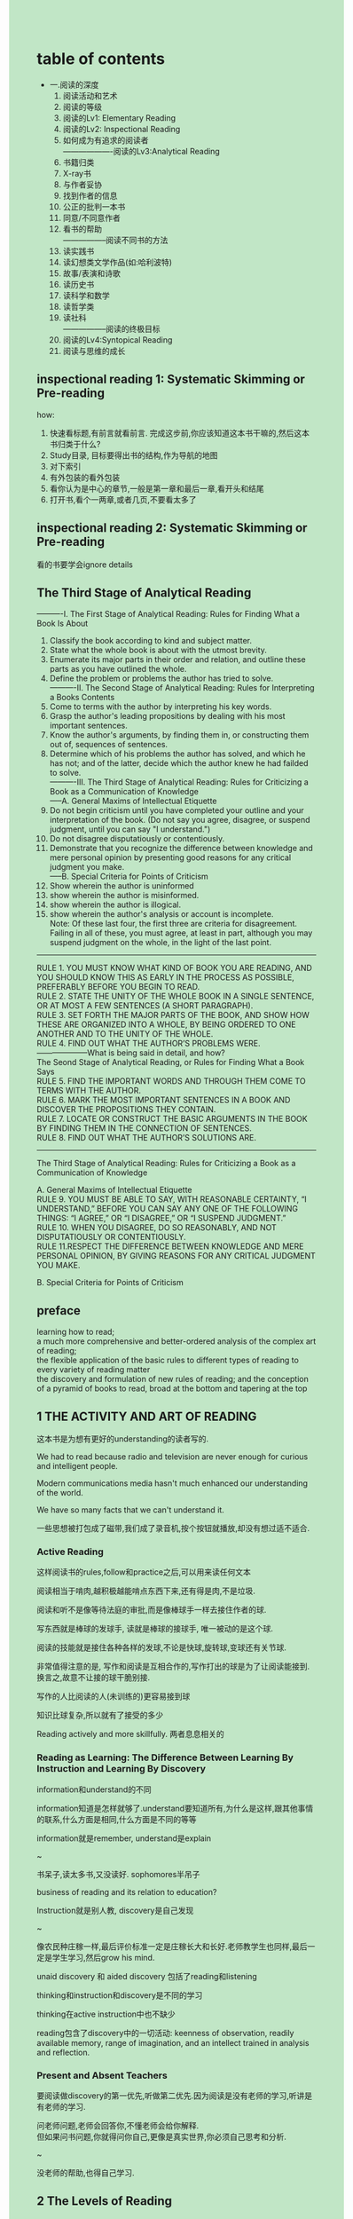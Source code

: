 #+OPTIONS: \n:t toc:nil num:nil html-postamble:nil
#+HTML_HEAD_EXTRA: <style>body {background: rgb(193, 230, 198) !important;}</style>

* table of contents
- 一.阅读的深度
	1. 阅读活动和艺术
	2. 阅读的等级
	3. 阅读的Lv1: Elementary Reading
	4. 阅读的Lv2: Inspectional Reading
	5. 如何成为有追求的阅读者
		 -------------------阅读的Lv3:Analytical Reading
	6. 书籍归类
	7. X-ray书
	8. 与作者妥协
	9. 找到作者的信息
	10. 公正的批判一本书
	11. 同意/不同意作者
	12. 看书的帮助
			-----------------阅读不同书的方法
	13. 读实践书
	14. 读幻想类文学作品(如:哈利波特)
	15. 故事/表演和诗歌
	16. 读历史书
	17. 读科学和数学
	18. 读哲学类
	19. 读社科
			-----------------阅读的终极目标
	20. 阅读的Lv4:Syntopical Reading
	21. 阅读与思维的成长
** inspectional reading 1: Systematic Skimming or Pre-reading
how:
	1. 快速看标题,有前言就看前言. 完成这步前,你应该知道这本书干嘛的,然后这本书归类于什么?
	2. Study目录, 目标要得出书的结构,作为导航的地图
	3. 对下索引
	4. 有外包装的看外包装
	5. 看你认为是中心的章节,一般是第一章和最后一章,看开头和结尾
	6. 打开书,看个一两章,或者几页,不要看太多了

** inspectional reading 2: Systematic Skimming or Pre-reading
看的书要学会ignore details

** The Third Stage of Analytical Reading
	----------I. The First Stage of Analytical Reading: Rules for Finding What a Book Is About
1. Classify the book according to kind and subject matter.
2. State what the whole book is about with the utmost brevity.
3. Enumerate its major parts in their order and relation, and outline these parts as you have outlined the whole.
4. Define the problem or problems the author has tried to solve.
	----------II. The Second Stage of Analytical Reading: Rules for Interpreting a Books Contents
5. Come to terms with the author by interpreting his key words.
6. Grasp the author's leading propositions by dealing with his most important sentences.
7. Know the author's arguments, by finding them in, or constructing them out of, sequences of sentences.
8. Determine which of his problems the author has solved, and which he has not; and of the latter, decide which the author knew he had failded to solve.
	----------III. The Third Stage of Analytical Reading: Rules for Criticizing a Book as a Communication of Knowledge
	-----A. General Maxims of Intellectual Etiquette
9. Do not begin criticism until you have completed your outline and your interpretation of the book. (Do not say you agree, disagree, or suspend judgment, until you can say "I understand.")
10. Do not disagree disputatiously or contentiously.
11. Demonstrate that you recognize the difference between knowledge and mere personal opinion by presenting good reasons for any critical judgment you make.
	 -----B. Special Criteria for Points of Criticism
12. Show wherein the author is uninformed
13. show wherein the author is misinformed.
14. show wherein the author is illogical.
15. show wherein the author's analysis or account is incomplete.
	Note: Of these last four, the first three are criteria for disagreement. Failing in all of these, you must agree, at least in part, although you may suspend judgment on the whole, in the light of the last point.

----------------------------------------
RULE 1. YOU MUST KNOW WHAT KIND OF BOOK YOU ARE READING, AND YOU SHOULD KNOW THIS AS EARLY IN THE PROCESS AS POSSIBLE, PREFERABLY BEFORE YOU BEGIN TO READ.
RULE 2. STATE THE UNITY OF THE WHOLE BOOK IN A SINGLE SENTENCE, OR AT MOST A FEW SENTENCES (A SHORT PARAGRAPH).
RULE 3. SET FORTH THE MAJOR PARTS OF THE BOOK, AND SHOW HOW THESE ARE ORGANIZED INTO A WHOLE, BY BEING ORDERED TO ONE ANOTHER AND TO THE UNITY OF THE WHOLE.
RULE 4. FIND OUT WHAT THE AUTHOR’S PROBLEMS WERE.
--------------------What is being said in detail, and how?
The Seond Stage of Analytical Reading, or Rules for Finding What a Book Says
RULE 5. FIND THE IMPORTANT WORDS AND THROUGH THEM COME TO TERMS WITH THE AUTHOR.
RULE 6. MARK THE MOST IMPORTANT SENTENCES IN A BOOK AND DISCOVER THE PROPOSITIONS THEY CONTAIN. 
RULE 7. LOCATE OR CONSTRUCT THE BASIC ARGUMENTS IN THE BOOK BY FINDING THEM IN THE CONNECTION OF SENTENCES.
RULE 8. FIND OUT WHAT THE AUTHOR’S SOLUTIONS ARE.
--------------------
The Third Stage of Analytical Reading: Rules for Criticizing a Book as a Communication of Knowledge

A. General Maxims of Intellectual Etiquette
RULE 9. YOU MUST BE ABLE TO SAY, WITH REASONABLE CERTAINTY, “I UNDERSTAND,” BEFORE YOU CAN SAY ANY ONE OF THE FOLLOWING THINGS: “I AGREE,” OR “I DISAGREE,” OR “I SUSPEND JUDGMENT.”
RULE 10. WHEN YOU DISAGREE, DO SO REASONABLY, AND NOT DISPUTATIOUSLY OR CONTENTIOUSLY.
RULE 11.RESPECT THE DIFFERENCE BETWEEN KNOWLEDGE AND MERE PERSONAL OPINION, BY GIVING REASONS FOR ANY CRITICAL JUDGMENT YOU MAKE.

B. Special Criteria for Points of Criticism

** preface
learning how to read;
a much more comprehensive and better-ordered analysis of the complex art of reading;
the flexible application of the basic rules to different types of reading to every variety of reading matter
the discovery and formulation of new rules of reading; and the conception of a pyramid of books to read, broad at the bottom and tapering at the top

** 1 THE ACTIVITY AND ART OF READING
这本书是为想有更好的understanding的读者写的.

We had to read because radio and television are never enough for curious and intelligent people.

Modern communications media hasn't much enhanced our understanding of the world.

We have so many facts that we can't understand it.

一些思想被打包成了磁带,我们成了录音机,按个按钮就播放,却没有想过适不适合.

*** Active Reading
这样阅读书的rules,follow和practice之后,可以用来读任何文本

阅读相当于啃肉,越积极越能啃点东西下来,还有得是肉,不是垃圾.

阅读和听不是像等待法庭的审批,而是像棒球手一样去接住作者的球.

写东西就是棒球的发球手, 读就是棒球的接球手, 唯一被动的是这个球.

阅读的技能就是接住各种各样的发球,不论是快球,旋转球,变球还有关节球.

非常值得注意的是, 写作和阅读是互相合作的,写作打出的球是为了让阅读能接到.换言之,故意不让接的球干脆别接.

写作的人比阅读的人(未训练的)更容易接到球

知识比球复杂,所以就有了接受的多少

Reading actively and more skillfully. 两者息息相关的

*** Reading as Learning: The Difference Between Learning By Instruction and Learning By Discovery
information和understand的不同

information知道是怎样就够了.understand要知道所有,为什么是这样,跟其他事情的联系,什么方面是相同,什么方面是不同的等等

information就是remember, understand是explain

~

书呆子,读太多书,又没读好. sophomores半吊子

business of reading and its relation to education?

Instruction就是别人教, discovery是自己发现

~

像农民种庄稼一样,最后评价标准一定是庄稼长大和长好.老师教学生也同样,最后一定是学生学习,然后grow his mind.

unaid discovery 和 aided discovery 包括了reading和listening

thinking和instruction和discovery是不同的学习

thinking在active instruction中也不缺少

reading包含了discovery中的一切活动: keenness of observation, readily available memory, range of imagination, and an intellect trained in analysis and reflection. 

*** Present and Absent Teachers
要阅读做discovery的第一优先,听做第二优先.因为阅读是没有老师的学习,听讲是有老师的学习.

问老师问题,老师会回答你,不懂老师会给你解释.
但如果问书问题,你就得问你自己,更像是真实世界,你必须自己思考和分析.

~

没老师的帮助,也得自己学习.

** 2 The Levels of Reading
1. Elementary Reading
2. Inspectional Reading
3. Analytical Reading
4. Syntopical Reading

阅读就是unaided discovery, 能学到多少, 取决于我们的努力还有知道how.

reading levels之间的区别搞不懂,就不会有阅读技能的提升.

reading levels是累积的,高级的一定包含了低级的.

--------------Elementary Reading
What does the sentence say?

Elementary Reading就是小学该学到的阅读技能.

Elementary Reading就是能理解字面意思.比如说猫蹲在帽子上,就知道哦猫,帽子,蹲在帽子上.

简单来说就是这句话讲啥了?

~

Elementary Reading遇到的困难主要是mechanical, 要靠提升速度解决, 具体第四章会讲.

--------------Inspectional Reading
What is the book about? or What is the structure of the book? or What are its parts?
What kind of book is it--a novel,a history,a scientific treatise?

Inspectional Reading要着重速度了,比如给5分钟阅读全文.

Inspectional Reading就是用最少的时间得到全文大意.

Inspectional Reading又叫Skimming或pre-reading,但是是系统性的Skimming.

Inspectional Reading的目标就是学到书中所有表面的东西.

~

~

----------------Analytical Reading
Analytical Reading的难度取决于文本本身的难度.

Inspectional Reading是限定时间内学得最好, Analytical Reading是无限时间学到最好.

Analytical Reading必须问许多有组织的问题.(Part Two会提)
Analytical Reading is always intensely active.
有些书尝尝味道就好,有些囫囵吞下,有些书需要反复咀嚼和慢慢消化直到书真正变成自己的.

Analytical Reading如果仅仅只是为了entertainment或information,是不需要的.
如果是为了understanding,不好意思,必须Analytical Reading

--------------------Syntopical Reading
最复杂和要求最多的阅读,怎么个要求多呢?即便是相当简单和知识不密集的text,对于读者都有非常重的要求.

Syntopical Reading别名是Comparative Reading, 需要看很多书,进行一个对比.
但是又不仅仅是对比,需要读者自己去construct一个新的analysis.

Syntopical Reading也有一堆规则不为人知.

** 3 The First Level of Reading: Elementary Reading
阅读时代的三个历史趋势:
	1. 美国扫盲
	2. 开始教授自己阅读
	3. 批评学校的教育
stages of Learning to Read
	1. 读可读的, 从出生到6-7岁
	2. 读非常简单的材料, 到后期可以带着喜爱独立阅读.会解除到抽象字符
	3. 建立词汇量,可以根据上文线索去理解.可以独立阅读, for fun, curiosity, expand one's horizon
	4. 增强以上的技能, 往后余生.
Stages and Levels
	stage1-4都包含level1
	high school work, 只是level1
Higher levels of Reading and Higher Education
	大学也很少有教超过level1的
Reading and the democratic ideal of education

70年代是阅读时代,关于阅读的研究和实验也是层出不穷.

三个历史原因造就了这个时代.
第一, 美国从建国开始就扫盲,并且当作是民主的基本国策.
	扫盲工作已经有很多成绩了,但是还是部分高动机而且大部分父母有文化的孩子学得好,离教育每个孩子不论动机和父母还是差得远.

第二,是教学法的改变,不再是希腊和罗马学校的教法.
	ABC组合法:先单个字母,再组合成语言.

Phonic法: word被识别为声音而不是字母(音标的出现)

visual法: 认整个单词,整个句子,而不是字母.
	但是发现oral reading和silent reading还是不同.会oral reading,不一定会silent reading, vice versa. 

这些方法有些学生成功,有些失败.失败引来了对于学校的批评.这是第三个历史原因.

批评家不总是对的,但是教育公民的问题显得很迫切,导致很多高中和大学的出现.
阅读不行是本人的事, 但是在学校也是老师和同学的事情.

因此,各种方法在当代就被不停实验.

*** Stages of Learning to Read
孩子成熟阅读的进程:
	1. reading readiness: 0-6 上幼儿园之前
		 注意,如果孩子不愿意去学,千万别强行教.强行教的后果是以后都不爱学了,甚至会带到成年.
	2. read very simple materials
	3. symbols: vocabulary building and increasing skill"根据上下文猜不认识的词"
	4. 1-3增强,可以从不同的材料中提取概念,看相同科目的不同的作者.
		 成熟期,应该在青少年达到,余生持续.

*** Stages and Levels
~

reading readiness对应学前教育
word master对应一年级
vocabulary growth and the utilization of conext对应二到五年级.
mature: 6-8年级
到成熟期后,可以在知识量不那么多的情况看所有书了.

可是即便是成熟期了,仍然只是在elementary level

stage4靠老师就够了,但是接下来就得靠他自己了.

*** Higher Levels of Reading and Higher Education

** 4 The Second Level of Reading: Inspectional Reading
Inspectional Reading是一个真正的阅读等级,和elementary reading,analytical reading完全不同, 但是他们存在逐级包含的关系.

想要Inspectional Reading, 那elementary reading必须过关.
不能查太多单词和语法,句子大致的意思得懂不用完全懂.
	wusd:看英文书某章之前,有必要完全扫一遍,搞定单词和语法.

~

What is involved in inspectional reading? How do you do it?
	wusd: Systematic Skimming & Superficial Reading

inspectional reading的技能是一个技能,但现在作为初学者,还是分开好,等有经验了再综合.

*** Inspectional Reading I: Systematic Skimming or Pre-reading
有本新书摆在你面前,第一件事你要做什么?

一种场景: 1.你不知道怎么书值不值得Analytical Reading, 是否有insight和information值得你去dig out

2. 你只有有限时间去搞清楚值不值这个事

在这种场景,一定要skim or pre-reading it.
能搞清是否值得继续读,即使不继续读也能得到书的很多信息.

skim书能让你知道作者大意是什么,书的类型是什么,这样时间没有被浪费.

Some suggestion about how to skim it:
	1. 快速看封面和前言.
		 注意看: 副标题~书内容的范围~书的目标~作者在这个subject的独特视角.
		 目标: 对subject了解,给书分类.
	2. 学!目录.
		 注意: 不要只在查内容的时候才看目录,大部分作者对目录都非常用心的
		 目标: 生成a road map
	3. 看索引
		 看索引的terms的范围,判断一下最重要的terms以及目录提到的terms
	4. 看发行商的书边
		 --------------------
		 做完这4步后,合下书,问问自己还看不看这本书了
	5. 看重要章节, 仔细看章节的开头和结尾总结性的句子.
	6. 开始看书的内容了,但是一次只能看个一两段,按顺序看.
		 不要漏掉最后几页,因为作者总是会总结一下.

这样看,几分钟绝对不超过一个小时(实际不止,因为英文水平不行).

多少次,你看未知领域的书一片茫然?
你按这个方法走, 绝对不会出现这种情况,这是非常积极主动的阅读.

把自己当作一个侦探在寻找书的主旨,任何能帮你实现这个目标的线索都要警醒.


*** Inspectional Reading II: Superficial Reading
标题是故意起Superficial的,而且我们是认真的

很多人第一次看难书总是非常挣扎,很自然得出结论自己看这种书是种错误.
其实看书不是错误,而是第一次看就不该带那么高期望,方法也错了.

正确的方法是: 第一次处理一本难书,从头到尾看一遍,不要去查也不会去深思不懂的东西.
wusd: 有点类似考试,也把容易的题目做了再说

简单来说,遇到不懂的就跳过,懂的就抓牢来.不要因为自己错过一些内容就灰心丧气,如果你自己想啃下难点,会被困在里面.
啃下难点,要等到第二步了.
wusd: 跟拼图一样,先把能拼好的拼好,不能拼好的一直卡着只会浪费时间,后面难拼的第二边也许就能拼好了.
	那么小时候坚持为什么就能行呢? 因为小时候没有遇到真正的困难!

这么略读的好处就是,之前懂的一部分,有助于你后面的部分;即便是没有有助你后面的部分,懂一部分总比卡住什么都不懂要好.

从小到大被教育要克服困难,不懂的词就查,不会的就查百科全书.
但是就阅读而言,这个只会阻碍我们读书.

~

太执着于细节,就会只见树木不见森林.You will not be reading well on any level.
wusd: 可以看Games Theory for general reader

*** On Reading Speeds
Inspection Reading就是在限制时间内得到书的主旨.
不论这个书他有多难,合格的reader会尽快的把inspectional reading完成.

the levels of reading and speed reading courses?

speed course仅仅是补一下elementary reading,不够

好的speed course应该是教你根据内容的性质和复杂程度来决定快慢的.

好多烂书连skimming都不配, speed reading可以解决它.
但是,阻碍理解的困难:wusd: 有必要放进去reading levels
	- does not know what to do when approaching a difficult ???
		跳过
	- does not know the rules of reading ???
		第一遍,懂得过,不懂的扔
	- does not know how to marshal his intellectual resources for the task
	- does not know what he is looking for and does not know when he has found it
		带着问题去读书

关于阅读速度,是能够用不同速度阅读,知道什么时候用合适的速度.
wusd: 好比是开车,要兼顾安全性和速度,有调速度的技能+要知道什么路该快~什么路该慢.
inspectional reading很快是因为读的内容少(目录/简言...),用不同的方法阅读(superficial),带着不同的目标(主旨)
analytical reading就要像老司机一样开不同的档了.

*** Fixations and Regressions
wusd: 不看

*** The Problem of Comprehension
阅读速度是上来了,理解呢?
wusd: 阅读的目地是为了理解

积极阅读的一个activity: with concentration

单单concentration只能解决elementary reading的问题.
speed reading courses并没有解决comprehension更高级的问题.

~

对于抽象和修辞的词,应该快速带过.

~

阅读速度的问题就是理解的问题. analytical reading就是解决理解的问题,没有analytical reading你就不能理解一本书.


*** Summary of Inspectional Reading
有能力按不同速度阅读+知道什么时候什么速度阅读是最理想的.
Every book should be read no more slowly than it deserves, and no more quickly than you can read it with satisfaction and comprehension.

skimming必做,可以得到书的主旨和结构.

不要第一次就尝试啥都懂,难书就要多读几遍.superficial on inspectional reading

--------------------
inspectional reading在syntopical reading很重要,到时候会回顾

inspectional reading是analytical readig 的两个stage
	1. systematical skimming: book's structure
	2. superficial reading: the first step in the interpretation of book's contents

下一步要谈谈read actively里的activities了.

** 5 How to be a Demanding Reader
看书时保持清醒比睡着了要困难的多.

是否捧在书里看书,决定是否能在昏暗烛光下保持清醒.

如果想从书里收获点东西,就需要尽可能地积极阅读.

把好书当催眠药是非常明显的浪费,如果说是为了有所收获,这样做只会达到打败自己的目的.

即便是知道自己看书是为了entertainment还是understanding, 但是如果不是一个demanding reader,仍然是很难从书中获益.

*** The Essence of Active Reading: The Four Basic Questions a Reader Asks
!!!积极阅读的核心在于: 在阅读的时候问问题,而且这些问题你必须自己尝试去回答.

这些问题不是瞎问的,要按正确的顺序问正确的问题.

四个主要问题:
1. 这本书主要讲的是什么?
	 书的主题是什么,拆分出哪些子主题,子主题之间的顺序又是怎么样的.
2. 详细说了什么,怎么说的?
	 作者是怎么论证他的主题的.
3. 这本书是全盘对的,还是部分对的?
	 看书是为了构建自己的思想,尽信书不如无书.
4. 那又如何?
	 为什么作者认为这个事很重要?对你来说很重要吗?
	 书如果即便没有告诉你,也启发了你,有必要去进一步探索.

demanding和undemanding reader的区别就在问不问问题了.

inspectional reading 倾向搞定问题1-2, 问题3涉及的少.
analytic reading搞定问题3
syntopical reading搞定问题4

光知道问题还不够,还得去做,还要准确回答这些问题.
有这个能力就是阅读的艺术.

~

*** How to Make a Book Your Own
问问题不够,还得回答它.用脑子想,不如用笔划,做的哪些标记就是警示器.

write between the lines???

完全拥有一本书的方法,是在里面做mark.

为什么mark好?
1. 让你的清醒地看书
2. 什么时候读书读懂了?
	 能够输出的时候!!!不能输出的话,你以为你自己懂了,实际上你是没有懂的.
	 mark就是一种输出!!!
3. mark可以记录下你当时想法.

理解是两方面的努力,问自己和问老师,有时候要跟老师争辩.
mark就是一种方式表明你自己和老师的分歧.

mark的方法!!!需要做笔记的时候,回头再看

书倒数第二天,可以outline一下.

*** The Three kinds of Note-making
3中note-making, 用那种取决于阅读level

inspectional reading在你脑子有新东西记录下很重要.

inspectional reading的问题:
	1. 这本书是什么类型?
	2. 书主要讲的是什么?
	3. 主题的框架是怎么样的?
把答案记录在目录页上.

这种笔记叫记框架.

inspectional reading搞定框架,但是不搞定细节.
analytic reading搞定细节,关注作者的概念还有你自己的概念和看书时衍生的概念

~

structural note和conceptual note.
syntopical note也是conceptual 的,但是是散布在多本书的

!!!还是没搞懂,等syntopical reading再回头看


*** Forming the Habit of Reading

*** From Many Rules to One Habit

** 6 Pigeonholing a book
不同书有不同的难度,所以要做个分类
rule1: 你必须知道你阅读书的种类,越早越好甚至在你读之前
	inspectional reading会帮你做到这里
标题能教我们很多,尤其理论和实践书差距很大
理论和实践的书有一套经典的划分,但是也有些是不分的.
理论的书有不同种的类型,需要用不同的方法去学.

我们说阅读的方法可以用在任意文本,但实际在part two只用在整本书.why?

答案就是看整本书比看其他任意文本难,会看整本书其他文本不在话下.

这些rules可以用到书上,你很容易调整用到其他材料上.

*** The importance of Classfying Books
rule 1: 必须在读这本书的时候知道书是什么类型,在读书这个过程中越早越好,甚至在你开始阅读之前.

这类型是小说还是说明文?这个看上去很容易知道,实际上并没有那么明显的界限.

上面的书都被划到了小说了,但是其实并不明确的.比如说:宇宙和爱隐士但,可以当小说读又是物理书.

说明文就是汇集了很多的知识,但是不同的说明文用的方法也不一样.

方法就是inspectional reading,然后再分类.

*** What You Can Learn from the Title of a Book
不注意signals的人数远超想象.我们一直问学生,书讲的是什么啊,书是什么类型.通常没有答案.

举个达尔文,物种起源的例子. 他的title是什么?

The Origin of Species VS The Origin of The Species(= The Descent of Man).
一字之差竟然差了这么多,很少人认真读标题然后思考标题到底是什么意思.

结合罗马帝国消亡史和第一章The Empire in the Age of the Antonines.
你就该知道Antonines是罗马皇帝最顶盛的时候,很遗憾很多读者不懂这个,接触很多新书也是同样如此.

前言和目录很重要啦,是作者煞费苦心地帮你去理解这个书是什么类型的.

要是读者忽略这些东西,那看不懂书只能怪自己了,回答不了那些问题也是自然的.

title虽然很重要,但是却不足以让你能够分类,还得靠你自己脑子里面有书的分类.

如果你不懂Elments Geometry Principle Psychology,你就不知道Euclid’s Elements of Geometry and William James’ Principles of Psychology是啥类型书?
如果你不知道现实问题是什么,现实有多少种问题,那么你也不知道亚里士多德的政治学和亚当斯密国富论的异同.

title有时候直接就告诉你分类了,比如: Euclid’s Elements, Descartes’ Geometry, and Hilbert’s Foundations of Geometry都是数学书.
但是有时要小心看章节才知道说什么了,比如: The City of God, Hobbes, Leviathan,and Rousseau’s Social Contract都是政治读本.

你必须自己创建分类,而且这些分类stand up to the test of time.

大致的分了下类, 故事/说明文, 说明文->历史vs哲学+科学vs数学

大多数书都可以扔到对应分类当中,但是总有书有例外.

麻烦的是我们分类的原则,我们更高级分类是会谈到这个原则.
但是,我们现在要面对一个区别,那就是理论和实践的书的区别.

*** Practical vs. Theoretical Books
practial就是要工作立即或一段时间内取得效果, theoretical就是讲理解这个事物.

action如何依赖于knowledge的呢?科学与技术就是完美的例子.

有些书和老师只专注于交流知识本身,但是有一些人既交流知识本身,又对知识的运用有独特的视角.

想要运用知识,就必须把知识转化成一系列行动的规则.
theoretical book告诉是什么, practical books告诉你怎么做或应该做什么.
wusd: 亚里士多德的伦理学,如何获得幸福

艺术说明书,实践手册书像:engineering~medicine~cooking,道德类书像:经济学~伦理学~政治学,
这些都是实践书,教你怎么做和该做什么.

有些人会说经济学不是practical book, because it was not true or would not work.

经济学书如果不准的,那么就是垃圾书.
伦理学书教我们什么要做,什么不要做,会有什么reward and punishment.
还有种书单纯告诉我们人们的行为,没有judge it, 那就是theoretical了.

经济学书的除了那些人们的行为,经济行为的数学分析,其他都在教个人,社会国家要做什么不要做什么.
我们尽管不认同他是practical,但是他就是.

~

~
wusd:这本书和"我有一个梦想"一样都在劝你做什么,相信什么, 也是实践的书.

政治演讲 和 口号鼓动做事情,又不一样.

"the art of" "how to", 道德类, 工商类, 经济学, 法律, 医学.都可以认为是practical

~

An Essay Concerning Human Understanding and A Treatise Concerning the Origin, Extent, and End of Civil Government.
这里title告诉了好多: understanding是theoretical, government是practical.
谈某个问题是theoretical, 谈如何激起这个问题又是practical

inspectional reading说还有必要看下,主要章节的首尾.

这是因为哦,有时后单单看书的首尾,是无法区分到底是什么书的.

practical book关键字: should, good, ends and means
theoretical book关键字: is

~

还是要看内容,作者会把搞不清楚两者的区别.

*** Kinds of Theoretical Books
大家都知道理论书分为三类:历史,科学,哲学;但是当真正想要准确区分的时候,就陷入麻烦了.

历史书不但描述过去某个时检点发生的事情,而且还有一段时期内的变化.
作者经常把自己的评论,视角,重要性给加上去.

历史就是特定时空存在的事物.

和历史不同,科学是大多数时空,或者任意时空发生的事物.

科学书和哲学书经常是专有名词的科目,比如:物理,心理学.
但是他们又有交叉,比如心理学既是科学的又是哲学的,又互相串门,比如牛顿的自然哲学,压力的物理.

科学和哲学是解决一类问题,而不像历史具体哪个事件.
哲学和科学思考问题的角度不同,因为解答问题的方式也是不同的.

区分科学和哲学有个好用的标准,如果是看得见摸得着的那么是科学的,否则是哲学.
wusd: 比如鸡生蛋,蛋生鸡的问题.就是哲学问题.

科学这玩意可以被重复观测.
wusd: 牛顿第一定律的斜坡实验,可以被重复观测.

不懂!!!

~

科学是实验的,而哲学仅仅是思考.科学有时候是超越日常的实验.

科学家和哲学家都需要观测和思考得出结论.科学家靠的是特殊实验~经历,哲学家考得是common experiences.

书里的内容也会告诉你是科学的还是哲学的.

~

历史书必要遵守讲故事的一系列规则.

这些分类重要吗?

不同类的课堂,老师会用不同方法教,你也会用不同的方法学.

哲学老师喜欢白纸,而科学老师喜欢经验丰富的.

这些不同类型的书和课程,要老师或作者按不同方式,同样的也要我们用不同恰当的方式去学.


** 7 X-raying a book
每本书都骨架隐藏在里面,把他找出来.

书都是皮肤包着骨架,皮肤穿着衣服.
你要做的就是就X-ray一样的眼睛去把骨架给找出来,这也是理解最重要的一步.

这个骨架是两个东西:大意(unity)和各部分的组织(an organization of parts),直指规则2和3.
任何值得一读的书都有这个骨架,而且还都不一样.如果书没有这个骨架,就是垃圾,不值得去读.

~

RULE 2. STATE THE UNITY OF THE WHOLE BOOK IN A SINGLE SENTENCE, OR AT MOST A FEW SENTENCES (A SHORT PARAGRAPH).
用一句话或者一小段说明全书大意.

这个和Rule1找出是什么科目或者类型是不一样的,简单来讲就是全书的主题或主要观点.

书作为一项艺术工作,跟画画音乐,小说和戏剧一样,都有无处不在的主题或主要观点(unity).

不要满足于我感觉到了unity,要用简洁的语言把它output出来.
如果一个读者说,我知道是什么,但是我只是说不出来.实际上他连骗自己懂了都做不到.

RULE 3. SET FORTH THE MAJOR PARTS OF THE BOOK, AND SHOW HOW THESE ARE ORGANIZED INTO A WHOLE, BY BEING ORDERED TO ONE ANOTHER AND TO THE UNITY OF THE WHOLE.
把主要的几个部分用有机的方式组合成一个整体,指向书的unity.

光知道一个个的部分是不够的,这些部分的组合起来才是一个整体或者就是个集合,没有任何意义.

书就好像房子一样,有不同的房间.
不同的房间有不同的大小,不同的装饰,不同的功能,房间内部又有自己的结构.
房间与房间之间也不是互相独立的,有交通阡陌的.
这些全部组合起来,才能够助人,而不是一堆砖块乱放一起.

好的房子内部的房间本身有一定的独立性,有内部的装饰,但是又和其他房间很好的结合起来.

好的书就是好的作者搭建的好的房子.
虽然这种房子很复杂,但是对比差房子,功能和结构很复杂,但是却组织地更好,更好一体化.

如果你要了解整个房子,你是作者当然知道游览计划了.
但是作为读者,你要靠自己找出这个游览计划来,这样才能更好地理解这本书.

*** Of Plots and Plans: Stating the Unity of a Book
规则二,揭示书的大意.给一些例子帮助你实践起来.

荷马的奥德赛里面充斥了大量的细节,海上和陆地的探险故事,各种场景.
但是即便是这样,也是有主线的有大意的.

亚里士多德坚称这是每个好故事的标志,还用几句话描述奥德赛举例.

奥德赛巴拉巴拉...

亚里士多德说这是最基础的主线,其他都是分集.

好的故事坏的故事都有个主线的.像一般的love story的,都是男孩遇到女孩,男孩错过女孩,男孩得到女孩.
好故事和坏故事的差别,就在于是否把主线发展的好.

你不用总是自己找主线,作者会帮你.
比如Jeremy Collier,题目就告诉你了他是讲不道德和渎神的事物.

作者有时候会在前言里告诉你unity.
教你的书和小说这方面就差别很大,不会让你觉得悬疑,恨不得第一段就把所有的都告诉你.

可以按作者给你的unity一步步探索,但是不要忘记最终这个unity还是需要你自己总结,等到看完整本书后忠实地总结自己的unity.
unity既有作者的一份任务,同样有读者的一份任务.

Herodotus’ history of the war between the Greeks and the Persians.

上面这个书就是研究Herodotus,希望不被世人遗忘希腊和Barbarians往日的荣耀.

~

~

~

Aristotle's Ethics

~

The Wealth of Nations.

如果读者写了国富论的大意,又同样写了资本论的大意,就能知道这两本最流行书的关系.

~

The Origin of Species.

听起来很拗口,但是实际的书更复杂,19世纪人们甚至搞不清楚到底它的大意是什么.

Concerning Human Understanding.

在开始前有两件事希望你注意.
1. 你可以经常期望作者把书的大意告诉你.遗憾的是很多读者不看作者的介绍,就像不看标题一样.
2. 注意,不要把我们给的大意当作唯一正确的,只要简洁~准确~解释性的大意都是可以的.

这个大意可以不同,因为对于每个读者来说书都是不一样的.
但是读者的大意仍然有客观的一个标准,因为书是一样的.

*** Mastering the Mulitiplicity: The Art of Outlining a Book
如果不去看各个部分,那么理解不了整体.但是如果不去看各个部分之间的关系,也理解不论整体.

为什么要分为unity和outlining两步呢?
为了更好地理解,第一步unity,可以看到major parts;第二步可以把每个part,当作一个小整体,有自己的unity和自己的复杂性.
类似于写程序, 先主方法,然后分方法里面有其作用和内部复杂性.

先写出unity,后面可能按这个outline???
	1-2-3-4,1-1.1-1.2-1.3, 1.1-1.1.1-1.1.2

好吧,这是一种方法.
但实际上一个读者不会显性地做这个事情,但是如果让他去outline,可能也是和这个方法差不多.

近似就够了,不用完全按这个来,不要有压力,够用就行.

不同书的性质和你的阅读目地,都会导致你outline的方法不同,但是你必须知道完整的方法,以便你可以大致按照这个来outline.

个人的生命是有限的,书的知识也有时效的.
所以,outline只要out书本身就好了,不要out书涉及的科目.
但是也不是说要偷懒,而是必须遵守这个规则.

举个outline的例子是很困难的.
unity一两句话撑死一小段搞定,但是要outline structural有时候要好几页才能达到理解和值得一看的程度.

一大堆的例子,outline比原文长.例如: 中世纪对亚里士多德的注解,注解版的撒施比亚,现代的纯粹理性批判....

~

美国宪法的outline:
1. 前言:宪法的目地
2. 文1:立法
3. 文2:执法
4. 文3:判法
5. 文4:联邦和州立政府
6. 文5-7:宪法修订,土地法,披覆
7. 10修订: 财物的权力
8. 其他修订

文1的outline:
1. Section1: 立法分为参议院和中医院
2. Secetion 2-3: 
3. Section 4-5:
4. Section 6:
5. Section 7:
6. Section 8:
7. Section 9:
8. Section 10:

像Article1一样,会分为许多topics和subtopics

你也可以把文1-3合并起来,因为它们处理的问题相同.
按这种方式,你可以有自己的分法.

~

~

作者按他的方法outline为了写好了,你按你地方法outline为了读好了.
你的outline可能比他差,但是也可能比他好,关键要靠自己去outline.
如果你们都完美outline,那么会你们的outline一模一样.

不要被动地只按作者给的章节分段,要把它当作一个指南去用.
很多作者章节分的并不好,有时候章节分的只是表面的框架,真实的框架还隐藏着,有待于你自己去挖掘.

按rule2去state unity,经常是碰运气的.你得按rule3去做,去检验你rule2做的对不对.
所以,rule2后面必须紧跟着做rule3.

按rule2去state unity就像小孩子学会了2+2=4,但是他不知道为什么,因为他不懂数学.
所以rule2做完后,必须紧跟rule3,根据outline知道unity的how和why.


*** The Reciprocal Arts of Reading and Writing
rule2和rule3在reading里面有,在writing当中也同样有.就像教课和被教.

reader就是发现隐藏在flesh里面的skeleton,而writer就是把skeleton隐藏在flesh下,而不是脂肪.
flesh要足够薄,避免松弛的flesh,这样关节的地方可以被识别,主要部分也可以被表达.

为啥还要写书,直接给大纲不就好了吗?
不能直接给大纲,有些读者不能或不愿意读大纲倒是次要的.
Flesh和skeleton都是书的一部分,一样的重要.
按照skeleton去增加flesh,就是在给书以前没有过的生命.

unity,clarity和coherence.
unity就是rule2.
clarity和coherence分别对应part之间是区分的和parts有好的顺序.

如果你很快明白了unity,却不能明白parts以及parts之间的关系,这本书很有可能不是本好书.
不要那么快下判断,也不要怕下判断.错误有可能是你的,也有可能是书的,有些作者没有按这些规则来写书.

rule2和3同样也可以用在记叙文的板块,因为独立,有自己的unity和自己complex.
记叙文和小说不一样,小说可能整本都看完了,但是仍然不明白大意在那里,因为诗在诗外.

*** Discovering the Author's Intensions 回去翻看倒数第二段,然后有些问题需要根据书不同改一下
rule4. FIND OUT WHAT THE AUTHOR'S PROBLEMS WERE.
实际上是rule2-3的另一种重复.但是这种重复很有用,它用另一种视角来看整体和各个部分.

rule4: 找到作者的问题是什么.
作者的书以一系列问题开始的,可能在书里有答案也可能没有.

作者可能会给明确的问题和答案,但是也可能不给.
如果不给的话,作为读者要靠自己去生成问题.
注意, 问题要既有总体的问题,也有各个部分的问题,而且还有有优先级.

rule2-3其实已经回答了问题,这样看rule4是rule2-3的延伸.

rule4和rule2-3有很大不同,甚至可以帮你克服一些困难的书.
但是不要用解读作者写书时心理的方法.
应用rule2-3,即便是技能再好的读者,也会犯一些错误.主题抓得不够明确,框架理解的不够.

all practical questions

*** The First Stage of Analytical Reading

** 8 Come to a term
analytical reading stages?
1. 大纲
2. 内容
3. 交流知识

analytical reading 的stage1有四条规则,能让你知道书大概说什么和列大纲.
stage2同样有四个规则,第一条, come to term.

come to term是交流知识的第一步,除非come to term了,否则是起不到传递知识的目的.

*** words vs terms
word不等于term,word可能作者表示一个意思,读者理解为另外一个意思.
如果这里存在模糊的话,那么交流就是不存在的,最好也是不完全的.

communication里的common,community指的是一群有共同的人.
communication指的是一个人把自己的想法~感受~知识分享给另外一个人,只有两方达成了共识才是成功交流.

come to term指的是用同样的单词和同样的意思,这样两人的脑子里面才会共享一个想法.

单词在不同场景下是不同意义的,所以要用的没歧义.
当读者和作者在使用单词只有同一个意义时,没有模糊的用法时,他们come to terms了.

Come to terms需要读者和作者共同努力, 作者要努力去避免模糊,而读者要努力去跟上作者对于word的用法.
terms也被称之为一种用于交流知识对于word的有技能的使用.

expository??
这里仅仅是说明文(汇聚知识的),而不是诗歌类的.诗歌类的就是要有歧义.

RULE5: Find the important words and through them come to terms with the author.
注意,分为两步,第一步找到关键词,第二步找到关键词作者的使用含义.

RULE5不同于RULE4的大纲,而是直接解释文章的内容.
不同于RULE6,是先处理语言,然后在挖掘语言背后的思想.

如果说这个单词没歧义,那么analyitical的stage2 interpretation就没有必要.

不可能的事,别想了.

语言是不完美的交流知识的中介,需要作者和读者共同去克服.
作者和读者的中间仿佛隔着一座山,两人要从山中打隧道互通,但是一人最多只能打一半,都完成自己的活还得是一个方向.

stage2 interpretation每条规则都有两步,语法和逻辑的步骤.
语法方面处理单词的,逻辑方面处理terms.
交流离不开思想和语言,只有语言没思想,啥也没交流,只有思想没语言,没法交流.
wusd: 语言words, 思想terms

一个word可以指多个term,一个term可以被多个word表示.
比如: word reading: 可以三个terms
	1. reading to be entertained
	2. reading to get information
	3. reading to achieve understanding

意思说,reading有三意思,在文章里作者提到reading的时候,我们作者作为读者知道它具体指的是哪个,而不是说停留在reading.
wusd: 类似于上课时,知道老师在具体讲什么,而不是停留在单词的字典意思上.

*** Finding the Key Words
现在给RULE5加上皮肤完善细节,怎么样找到关键词?

作者的大部分用词是不重要的,越是用法特殊越可能重要.
如果作者用词和日常用的一样,读者自然也会熟悉在不同语境下的单词的不同用法.

例如: Edington可以在书里用reading的日常含义,如果日常含义你不懂的话,现实你也没法沟通.

但是在我们的书里,reading却不能随便用日常含义,而是有特殊用法的.

作者会大部分词日常用法.
但是随着时间变迁,原来的日常用法也变了.还有些作者故意用古用法,又会加强了这种理解的困难,尤其是翻译外文.

这一章有 word term ambiguity communication. 显然term是最重要的,因为所有的单词都和它有关系.

如果你不能理解文章,那你找不到关键词.有点自相矛盾了,如果你找不到关键词,那么你就理解不了文章.
所以,找到让你疑惑的词,猜它是关键词,再继续往下.

给你造成最大麻烦的词很有可能是关键词.

业有可能不是,因为你本来就懂.如果你本来就懂关键词,那你已经come to terms with the author.


*** Technical Words and Special Vocabularis
目前我们的方法是扔掉不重要的词,找到那些不是日常用法困扰着你的词.
还有其他积极的法子找到他们吗?

第一最明显的方法就是作者在强调它们.
1. 可能是斜体,加"".
2. 也有些单词讨论它们不同的含义然后表明要用那种.
3. 还有告诉这个单词为什么这么命名.

Euclid在他的几何里, 点,线,面,...这些是最重要的.他明确在书最开始就告诉了.
你觉得不难,是因为是日常的词汇,Euclid正好用了它们.

如果都像Euclid一样,阅读就简单了,但实际上不是所有领域的知识都可以用数学的方法解释.
Euclid说的很对,每个领域都有自己的术语.作为读者,我们必须找到它们.

如果作者没有说关键词,读者也许可以靠对科目已有的了解找到它们.
这里RULE of structure就很有帮助, 什么是整体, 什么是重要部分, 对区分术语非常有帮助.
作者的title,chapter headings,preface也非常有帮助

找术语有点像挖花生.找到一个后,一个接一个地找到.

如果一个领域的知识有术语词汇表,那么就非常好找关键词了.你可以主动看这个领域的关键词,也可以被动找不认识的词.
但是有些没有,和生活用语混在一起.

哲学以有私有的词汇而臭名.
有些单词是因为历史原因.
有些单词所有作者没有达成一致,却是关键术语.
有些单词是作者造出来的,作为关键术语.有些作者考虑到有误解,会提前警告.

这方面来说,如果作者跟其他作者用法不同,且解释为什么不同.显然作者对这个词的理解有很大的不同.

关键词的理解不能过于狭隘,不是只有术语.
像那些表达作者的main ideas, leading concepts, special vocabulary, 对于作者都是关键的.
除此之外,还有那些困惑你的词.

对于读者最大的困难就是,对于自己理解困难的地方没有足够的注意力,没有区分自己懂的词和不懂的词.
如果读者自己不去努力标记~思考这些词,我们的方法没用,会变成理解的灾难.

如果你看能加强你understanding的书,那肯定有不懂的词.
如果只是看杂志,那肯定不会加强你理解.
如果你不愿意去努力理解,最好还是看看杂志了.

我们痴迷于被动阅读,造成对单词的不注意,最后没法和作者come to terms.

*** Finding the Meanings
把关键词找出来是第一步,仅仅是告诉你它在这里,接下来干嘛?这是rule5的第二步.
RULE5: Find the important words and through them come to terms with the author.

有两种可能,一种是严格限制单词只有一个意思,例Euclid;另一种是单词有几个意思,地方不同意思也会变.

根据这两种可能,第一步确定是否只有一个意思,如果有多个意思,第二步标记出来,然后根据上下文给的线索确定变化的意思.
后者会让你能够有弹性地跟上作者变化的意思的用法.

怎么找到这些的单词多个含义?
唯一的办法就是通过上下文你知道的单词的意思去推测你不知道的单词的含义.

比较好的例子就是Euclid的定义: A point is that which has no part.

这个定义如何让你和Euclid共用term,Euclid认为他定义的除了term每个单词都是精准的.

定义的例子就是你获取单词意思的典型过程,定义里的其他单词本身是定义好的,而且还得你懂的.
如果定义里的其他单词没定义好,或者你都不懂.那被定义的词你也搞不懂.

有人说书就跟范文一样,其实除了一些术语,其他都是日常熟悉的词.
这些熟悉的词就是context去搞懂这些术语,读者有做这个事情的所有材料.

搞懂这些术语是很难,但不是不可能的.
事实一本书能增长你的understanding就是对你很难读的,你必须搞懂这些术语,靠你自己瞎搞是不可能从理解少变得理解多的.

搞懂这些术语就跟拼图一样,试-犯错-再试,你拼的图越多,后面就越容易拼也就越容易搞懂后面的术语.
wusd:有点像复利,马太

过程中你肯定会犯错,你可能认为已经搞懂了术语却因为后面的小调整重新理解.
最终一定会改正所有的错误理解,因为理解错误了,一定会使得整体不对劲.
你和作者共用term以后,你才有能力去检查你自己,就不会错误以为自己懂了.

和拼图比的不恰当的地方,是拼图是完美的图片,书可不是哦.
good book才比较接近,有些bad book不可读在这个方面是这样的.

用一词多义的人不用词模糊吗? 不是
不是通常作者都用词一个意思,尤其是关键词? 是

用词模糊就没有区分它们的意思(必须important就没有说明对作者还是读者).作者这么干就没有使得读者come to term.
但是如果作者用critical word使得读者快速鉴别就是提供了term.

一词可以多个term,如果你把这个词的列搞上多个term,就知道作者vocabulary和terminology.

有几种复杂情况.
第一种:单词有不同的含义单一用或者组合用.
	eg. reading的含义: 1. Xa看各种各样的书 2. Xb看教做的书而不是娱乐的书 3. Xc看启迪的书而不是命令的书.
	
	这样reading可以组合起来用,比如同时三个含义XaXbXc;又或者Xb,Xc单一含义.

第二种: 同义词.
	文章反复用同一个词非常无聊,比如恐怖如斯.跟第一种情况正好相反.

	eg. enlightenment and insight都是一个意思,换了个表达.但是作为读者,你要能抓住这个意思.

两种情况非常重要,如果你认为作者换了单词就换了意思,当遇到这两种情况,那么你就很容易犯错.

第三种: 习语

习语和term的关系 等于 单词和term的关系.

习语通常更精确,作者用习语一般想让你准确把握他的意思.

	eg. the process of passing from understanding less to understanding more by the operation of your mind upon a book.
	这样总不会搞错了吧.

这一章不好讲,也不好理解.
因为阅读的规则不能被完全理解如果没有单词和terms的各种各样的语法和逻辑的解释.

这个问题我们涉及的比较少,只搞了一些重点确保在实践是有用的指南.随着你实践的越多,你就会越明白问题的复杂性.
1. 单词的直接和隐喻用法
2. 抽象和实际单词的区别
3. 定义的事情: 定义单词和定义事物的区别; 为什么一些单词没法定义,一些有定义.
4. 探险单词的情感用法: 用单词去唤起情感去影响人去行动或改变注意.
	 比如: 演讲都是影响精神的,几乎所有的单词有奇怪的但是明显感觉的到隐喻.

如果inspectional reaidng唤起你的兴趣,你可以想看这个科目的书去满足兴趣.
你会受益于看的这些书,因为你会带着自己阅读经历产生的问题去看.
学习这些语法和逻辑是使用的,仅仅当你能把它作用于实践.

可能不想再深入.但是只要你去找关键词,搞懂其变化的含义,come to terms,你会受益很多.
小习惯的改变有巨大的影响.

** 9 Determining an author's message
达成一致和制作条款商人之间发生,同样也在书本里.
条款要清晰和有吸引力,这样商人就达成了一致.

书里的条款就是作者的判断,某事是对的还是错的,是知识而不是作者的想法.
作者经常在前言里面承诺要教我们什么,只有看他的条款,才知道他有没有做到.

书的顺序跟商业的顺序相反,要先找到term知道作者在讲什么,再去找到其条款.
所以这也是第5条rule关于words和terms,第6条rule关于sentences和propositions.

第7rule和第6rule是相关的.
作者必须真诚把自己观点建立在事实上,作者的条款仅仅是自己的个人经验除非是有理由支持.
我们不但要知道作者的条款是什么,还要知道作者为什么认为我们要接受它.

第7rule处理所有类型的论证,每个论证都有相关连的命题,简单来说就是因为所以.

论证的出现经常由那些关联词暗示.
我们不再在学校了,没有老师了,如果想继续从书本学习,必须学会自己找这些关联词.

论证通常是背景和理由总结出来的一些命题,一段通常是表达一个论证.
结论有前提推导得出,但是不是说结论一定是对的,因为前提可能是错的.

有语法的也有逻辑的解释这些规则的顺序.
语法的: 从单词->句子->段落.
逻辑的: terms->proposition->argument
不能说书仅仅是单词组成的,而是句子(单词组成的)+段落(句子组成的).
没别的办法,只能这样发现作者的terms, proposition和arguments.

在这个stage(解释是目地)时,我们把整体切分成小块,在first stage(大纲是目地时),我们相反.
你可能怀疑这里有共同点,确实.
当你把主要部分切分成一个个点时,每个点是一个proposition,几个proposition就很有可能组成了一个argument.

提大纲和解释两者在propositions和argument相遇.
你深入propositions和argument通过切分,你浅出propositions和argument通过看其是如何组合.
当你完成这两步时,你才能说你知道了书的内容.

*** Sentences vs. Propositions
Sentences vs. Propostitions类似于Words vs. terms.
Words Sentences Paragraph, 语法单位.
terms, propositions, argument, 逻辑或知识单位.

这里遇到了上章的问题, 语言不是思想表达的完美中介,words和terms不是一一对应的.
一个word可以对应多个terms, 多个words可以只对应一个term.

数学上描述关系像一个扣子对应一个扣洞,但是语言不是这样的.
可能犯的最大错误就是认为语言和思想/知识是一对一的关系.

~

句子和命题的关系: 有些句子是问题, 命题是对问题的回答.也是为什么说命题是声明式的,而问题是疑问式的.
还有句子表达了期望和意愿,仅仅是给出了作者意图的信息,并没有给出作者想要说明的信息.

而且不是说所有的句子仅仅是一个命题.
1.单词是多义的, 比如 Reading is learning, 可能learning表示获取信息,也可以表示为理解. 这里命题就不一样了.

2.复合句可以表示多个命题,比如 and, if...then..., not only... but also...

举例:

~

1. the reason why the prince ought to inspire fear in a certain way is that he can endure being feared so long as he is not hated;
2. he can avoid being hated only by keeping his hands off the property of his citizens and their women.

这句子有三个命题,你可能同意第一个,不同意后两个. 你必须搞懂他到底在说什么,才能选择同意或者不同意他.	

律师非常懂这个,他们必须小心检查原告指控啥和被告否认啥.
小明昨天签了合同.可能小明签了合同,但是不是昨天.
有时候连同一个句子都有语法歧义的问题.

即使是同一个命题可以被不同的句子表达.

如果没有渗透过语言的表面,语言就不是交流的中介,而是交流的阻碍.
你会读单词,但是却收不到知识.

rule5:找到关键字,come to terms
rule6:找到关键句,发现包含的proposition
rule7:找到或构建基本的论证,通过找到terms和propostion在句子中的关系.

这些规则用在说明作品是如此的,但是诗歌类作品非常不同.
我们会讨论在用他们到诗歌类作品时,需要做的改变.

** 21 Reading and the growth of the mind
More active reading is, the better it is.
Active reading is the asking of question.

Lower levels of reading is contained in higer ones.
Analytical reading is the most unfamiliar for most readers,
		whose things always applies syntopical reading with certain adaptations,
	so that we discussed it at a great length.

This is a practical books containing the rules of inspectional, analytical, and syntopical reading
	which you should practice on purpose if you accept.

*** What Good Books Can Do for Us
You should have not only the things you read but the method to apply to them as well. 

The method including analytical and syntopical reading doesn't apply to every book
	which do not require it.

You must read books beyond you or you will not be a better reader,
	for unless you stretch your mind you will not learn.

You mustn't expect to get any improvement in reading skills from the books
	that provide you with no more amusement.
Reading a book full of information doesn't either,
	for your mind is merely fuller of facts but not stretched when you read it.

Don't fear the books that make demands on you,
	because the rules we have described will tell to how to tackle them.
Besides, there are some very books you must find out
	which will continue to extend you no matter how good a reader you are.

The books that neverending challenge to your skills
	are not always ones in relatively unfamiliar fields or some scientific books.

If a book defies your efforts to analyze it, it's a bad book and no worth trying.

When you try to read a good book, you receive two kinds of reward:
	the improvement in your reading skill and the things about the world and yourself.

The greatest books can help you to think better about the knowledge beyond you,
	because the authors of these thought better than you.

*** The Pyramid of Books
There are more than 99 percent of books written in the Western tradition
		that don't impore your skill in reading and only provide amusement or information,
	as you don't have to read them analytical at all and only skim.

The good books which make severe demands on you and are worth read analytically once
	are less than one in a thousand.

How to know that if a book is only good book?
After having read it, you're grateful to what it has given you, but you know that's all.

There are of the few thousand such books even smaller number.
After reading it analyticall to the best of you ability and placing it back on the shelf,
		you keep thinking about it and your reaction to you
			so that you obligation as an analytical reader takes you back to the book to find more.

A return of the second class of book is inevitably disappointing,
	for the book has not changed but your mind is fuller.

It seems that the books of the highest class have grown with you,
	for you can always see something new that you didn't see before.

The great book may be so far above you that it can lift you over and over again until you die.

People have different tastes, so you may never feel about an author the way you feel about others.

We have listed those books that may have this kind of value for many readers.
You need to seek out the few books that can have this value for you.

*** The Life and Growth of the Mind
Which ten books would you select before
	being marooned on a desert island for the rest of your life?

List it, there would be just you and ten books.

To a extent, we are marooned on a desert island.

The mind doesn't cease growing before the brain itself loses its vigor.

If you mind is not used, it can atrophy.
Som people who were kept alive by external force like the demands of their work
	die so soon after their retiremnet.

As all the sources of amusement and informaion surrounding us are artificial props like drugs,
	if we get used to them, and they have little or no effect, we cease to grow and begin to die.

Reading actively is not the way to advance our career but keep our minds alive and growing.

*** questions
新概念并不是一本great的书,how to read a book说只需看一遍, 而我们却需要读百遍, 想知道这种区别在哪里?
